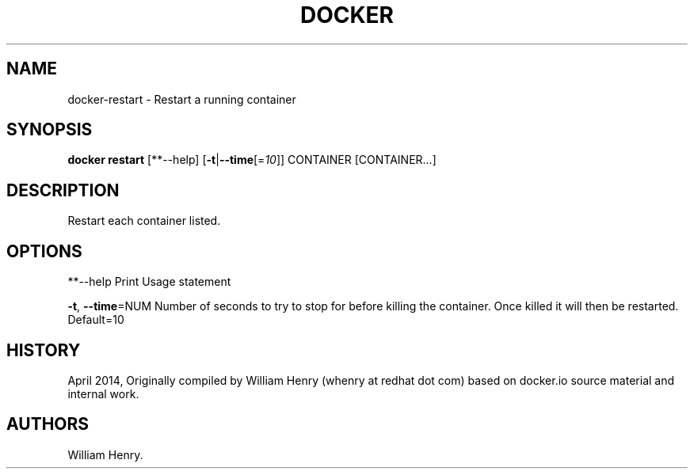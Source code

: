 .TH "DOCKER" "1" "APRIL 2014" "Docker User Manuals" ""
.SH NAME
.PP
docker\-restart \- Restart a running container
.SH SYNOPSIS
.PP
\f[B]docker restart\f[] [**\-\-help]
[\f[B]\-t\f[]|\f[B]\-\-time\f[][=\f[I]10\f[]]] CONTAINER [CONTAINER...]
.SH DESCRIPTION
.PP
Restart each container listed.
.SH OPTIONS
.PP
**\-\-help Print Usage statement
.PP
\f[B]\-t\f[], \f[B]\-\-time\f[]=NUM Number of seconds to try to stop for
before killing the container.
Once killed it will then be restarted.
Default=10
.SH HISTORY
.PP
April 2014, Originally compiled by William Henry (whenry at redhat dot
com) based on docker.io source material and internal work.
.SH AUTHORS
William Henry.
